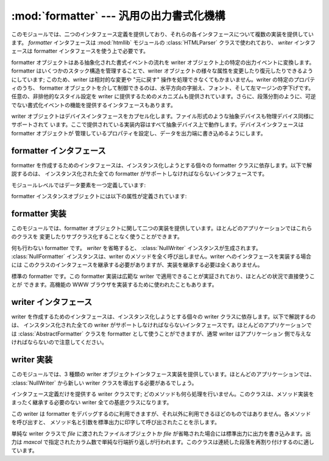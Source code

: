 
:mod:`formatter` --- 汎用の出力書式化機構
=========================================

.. module:: formatter
   :synopsis: 汎用の出力書式化機構およびデバイスインタフェース。


.. index:: single: HTMLParser (class in htmllib)

このモジュールでは、二つのインタフェース定義を提供しており、それらの各インタフェースについて複数の実装を提供しています。 *formatter*
インタフェースは :mod:`htmllib` モジュールの :class:`HTMLParser` クラスで使われており、 *writer*  インタフェースは
formatter インタフェースを使う上で必要です。

formatter オブジェクトはある抽象化された書式イベントの流れを writer オブジェクト上の特定の出力イベントに変換します。 formatter
はいくつかのスタック構造を管理することで、writer  オブジェクトの様々な属性を変更したり復元したりできるようにしています; このため、writer
は相対的な変更や "元に戻す" 操作を処理できなくてもかまいません。writer の特定のプロパティのうち、 formatter
オブジェクトを介して制御できるのは、水平方向の字揃え、フォント、そして左マージンの字下げです。任意の、非排他的なスタイル設定を writer
に提供するためのメカニズムも提供されています。さらに、段落分割のように、可逆でない書式化イベントの機能を提供するインタフェースもあります。

writer オブジェクトはデバイスインタフェースをカプセル化します。ファイル形式のような抽象デバイスも物理デバイス同様にサポートされて
います。ここで提供されている実装内容はすべて抽象デバイス上で動作します。デバイスインタフェースは formatter オブジェクトが
管理しているプロパティを設定し、データを出力端に書き込めるようにします。


.. _formatter-interface:

formatter インタフェース
------------------------

formatter を作成するためのインタフェースは、インスタンス化しようとする個々の formatter クラスに依存します。以下で解説するのは、
インスタンス化された全ての formatter がサポートしなければならないインタフェースです。

モジュールレベルではデータ要素を一つ定義しています:


.. data:: AS_IS

   後に述べる ``push_font()`` メソッドでフォント指定をする時に使える値です。また、その他の ``push_property()``
   メソッドの新しい値として使うことができます。

   ``AS_IS`` の値をスタックに置くと、どのプロパティが変更されたかの追跡を行わずに、対応する ``pop_property()`` メソッドが呼び
   出されるようになります。

formatter インスタンスオブジェクトには以下の属性が定義されています:


.. attribute:: formatter.writer

   formatter とやり取りを行う writer インスタンスです。


.. method:: formatter.end_paragraph(blanklines)

   開かれている段落があれば閉じ、次の段落との間に少なくとも *blanklines* が挿入されるようにします。


.. method:: formatter.add_line_break()

   強制改行挿入します。既に強制改行がある場合は挿入しません。論理的な段落は中断しません。


.. method:: formatter.add_hor_rule(*args, **kw)

   出力に水平罫線を挿入します。現在の段落に何らかのデータがある場合、強制改行が挿入されますが、論理的な段落は中断しません。引数とキーワードは writer の
   :meth:`send_line_break` メソッドに渡されます。


.. method:: formatter.add_flowing_data(data)

   空白を折りたたんで書式化しなければならないデータを提供します。空白の折りたたみでは、直前や直後の :meth:`add_flowing_data` 呼び出しに
   入っている空白も考慮されます。このメソッドに渡されたデータは出力デバイスで行末の折り返し (word-wrap) されるものと想定されて
   います。出力デバイスでの要求やフォント情報に応じて、writer オブジェクトでも何らかの行末折り返しが行われなければならないので注意してください。


.. method:: formatter.add_literal_data(data)

   変更を加えずに writer に渡さなければならないデータを提供します。改行およびタブを含む空白を *data* の値にしても問題ありません。


.. method:: formatter.add_label_data(format, counter)

   現在の左マージン位置の左側に配置されるラベルを挿入します。このラベルは箇条書き、数字つき箇条書きの書式を構築する際に使われます。 *format*
   の値が文字列の場合、整数の値 *counter* の書式指定として解釈されます。

   *format* の値が文字列の場合、整数の値をとる *counter* の書式化指定として解釈されます。書式化された文字列はラベルの値になります;
   *format* が文字列でない場合、ラベルの値として直接使われます。ラベルの値は writer の :meth:`send_label_data`
   メソッドの唯一の引数として渡されます。非文字列のラベル値をどう解釈するかは関連付けられた writer に依存します。

   書式化指定は文字列からなり、 counter の値と合わせてラベルの値を算出するために使われます。書式文字列の各文字はラベル値にコピーされます。
   このときいくつかの文字は counter 値を変換を指すものとして認識されます。特に、文字 ``'1'`` はアラビア数字の counter 値を表し、
   ``'A'`` と ``'a'`` はそれぞれ大文字および小文字のアルファベットによる counter 値を表し、 ``'I'`` と ``'i'``
   はそれぞれ大文字および小文字のローマ数字による counter 値を表します。アルファベットおよびローマ字数字への変換の際には、counter の
   値はゼロ以上である必要があるので注意してください。


.. method:: formatter.flush_softspace()

   以前の :meth:`add_flowing_data` 呼び出しでバッファされている出力待ちの空白を、関連付けられている writer オブジェクトに送信
   します。このメソッドは writer オブジェクトに対するあらゆる直接操作の前に呼び出さなければなりません。


.. method:: formatter.push_alignment(align)

   新たな字揃え (alignment) 設定を字揃えスタックの上にプッシュします。変更を行いたくない場合には :const:`AS_IS`
   にすることができます。字揃え設定値が以前の設定から変更された場合、writer の  :meth:`new_alignment` メソッドが *align*
   の値と共に呼び出されます。


.. method:: formatter.pop_alignment()

   以前の字揃え設定を復元します。


.. method:: formatter.push_font((size, italic, bold, teletype))

   writer オブジェクトのフォントプロパティのうち、一部または全てを変更します。 :const:`AS_IS`
   に設定されていないプロパティは引数で渡された値に設定され、その他の値は現在の設定を維持します。writer の :meth:`new_font`
   メソッドは完全に設定解決されたフォント指定で呼び出されます。


.. method:: formatter.pop_font()

   以前のフォント設定を復元します。


.. method:: formatter.push_margin(margin)

   左マージンのインデント数を一つ増やし、論理タグ *margin* を新たなインデントに関連付けます。マージンレベルの初期値は ``0``
   です。変更された論理タグの値は真値とならなければなりません;  :const:`AS_IS` 以外の偽の値はマージンの変更としては不適切です。


.. method:: formatter.pop_margin()

   以前のマージン設定を復元します。


.. method:: formatter.push_style(*styles)

   任意のスタイル指定をスタックにプッシュします。全てのスタイルはスタイルスタックに順番にプッシュされます。 :const:`AS_IS` 値を含み、
   スタック全体を表すタプルは writer の :meth:`new_styles` メソッドに渡されます。


.. method:: formatter.pop_style([n=1])

   :meth:`push_style` に渡された最新 *n* 個のスタイル指定をポップします。 :const:`AS_IS` 値を含み、変更されたスタックを表す
   タプルは writer の :meth:`new_styles` メソッドに渡されます。


.. method:: formatter.set_spacing(spacing)

   writer の割り付けスタイル (spacing style) を設定します。


.. method:: formatter.assert_line_data([flag=1])

   現在の段落にデータが予期せず追加されたことを formatter に知らせます。このメソッドは writer を直接操作した際に使わなければなりません。
   writer 操作の結果、出力の末尾が強制改行となった場合、オプションの *flag* 引数を偽に設定することができます。


.. _formatter-impls:

formatter 実装
--------------

このモジュールでは、formatter オブジェクトに関して二つの実装を提供しています。ほとんどのアプリケーションではこれらのクラスを
変更したりサブクラス化することなく使うことができます。


.. class:: NullFormatter([writer])

   何も行わない formatter です。 *writer* を省略すると、 :class:`NullWriter` インスタンスが生成されます。
   :class:`NullFormatter` インスタンスは、writer のメソッドを全く呼び出しません。writer へのインタフェースを実装する場合には
   このクラスのインタフェースを継承する必要がありますが、実装を継承する必要は全くありません。


.. class:: AbstractFormatter(writer)

   標準の formatter です。この formatter 実装は広範な writer で適用できることが実証されており、ほとんどの状況で直接使うことが
   できます。高機能の WWW ブラウザを実装するために使われたこともあります。


.. _writer-interface:

writer インタフェース
---------------------

writer を作成するためのインタフェースは、インスタンス化しようとする個々の writer クラスに依存します。以下で解説するのは、
インスタンス化された全ての writer がサポートしなければならないインタフェースです。ほとんどのアプリケーションでは
:class:`AbstractFormatter` クラスを formatter として使うことができますが、通常 writer はアプリケーション
側で与えなければならないので注意してください。


.. method:: writer.flush()

   バッファに蓄積されている出力データやデバイス制御イベントをフラッシュします。


.. method:: writer.new_alignment(align)

   字揃えのスタイルを設定します。 *align* の値は任意のオブジェクトを取りえますが、慣習的な値は文字列または ``None`` で、 ``None`` は
   writer の "好む" 字揃えを使うことを表します。慣習的な *align* の値は ``'left'`` 、 ``'center'`` 、
   ``'right'`` 、および ``'justify'`` です。


.. method:: writer.new_font(font)

   フォントスタイルを設定します。 *font* は、デバイスの標準のフォントが使われることを示す ``None`` か、 ``(size, italic, bold, teletype)`` の形式をとるタプルになります。size はフォントサイズを示す文字列になります;
   特定の文字列やその解釈はアプリケーション側で定義します。 *italic* 、 *bold* 、および *teletype* といった値は
   ブール値で、それらの属性を使うかどうかを指定します。


.. method:: writer.new_margin(margin, level)

   マージンレベルを整数値 *level* に設定し、論理タグ (logical tag) を *margin* に設定します。論理タグの解釈は writer
   の判断に任されます; 論理タグの値に対する唯一の制限は *level* が非ゼロの値の際に偽であってはならないということです。


.. method:: writer.new_spacing(spacing)

   割り付けスタイル (spacing style) を *spacing* に設定します。

   .. Set the spacing style to *spacing*.


.. method:: writer.new_styles(styles)

   追加のスタイルを設定します。 *styles* の値は任意の値からなるタプルです; :const:`AS_IS` 値は無視されます。 *styles*
   タプルはアプリケーションや writer の実装上の都合により、集合としても、スタックとしても解釈され得ます。


.. method:: writer.send_line_break()

   現在の行を改行します。


.. method:: writer.send_paragraph(blankline)

   少なくとも *blankline* 空行分の間隔か、空行そのもので段落を分割します。 *blankline* の値は整数になります。 writer
   の実装では、改行を行う必要がある場合、このメソッドの呼び出しに先立って :meth:`send_line_break` の呼び出しを受ける必要あります;
   このメソッドには段落の最後の行を閉じる機能は含まれておらず、段落間に垂直スペースを空ける役割しかありません。


.. method:: writer.send_hor_rule(*args, **kw)

   水平罫線を出力デバイスに表示します。このメソッドへの引数は全てアプリケーションおよび writer 特有のものなので、注意して
   解釈する必要があります。このメソッドの実装では、すでに改行が :meth:`send_line_break` によってなされているものと仮定しています。


.. method:: writer.send_flowing_data(data)

   行端が折り返され、必要に応じて再割り付け解析を行った (re-flowed)  文字データを出力します。このメソッドを連続して呼び出す上では、 writer
   は複数の空白文字は単一のスペース文字に縮約されていると仮定することがあります。


.. method:: writer.send_literal_data(data)

   すでに表示用に書式化された文字データを出力します。これは通常、改行文字で表された改行を保存し、新たに改行を持ち込まないことを意味します。
   :meth:`send_formatted_data` インタフェースと違って、データには改行やタブ文字が埋め込まれていてもかまいません。


.. method:: writer.send_label_data(data)

   可能ならば、 *data* を現在の左マージンの左側に設定します。 *data* の値には制限がありません; 文字列でない値の扱い方はアプリケーションや
   writer に完全に依存します。このメソッドは行の先頭でのみ呼び出されます。


.. _writer-impls:

writer 実装
-----------

このモジュールでは、3 種類の writer オブジェクトインタフェース実装を提供しています。ほとんどのアプリケーションでは、
:class:`NullWriter` から新しい writer クラスを導出する必要があるでしょう。


.. class:: NullWriter()

   インタフェース定義だけを提供する writer クラスです; どのメソッドも何ら処理を行いません。このクラスは、メソッド実装をまったく継承する必要のない
   writer 全ての基底クラスになります。


.. class:: AbstractWriter()

   この writer は formatter をデバッグするのに利用できますが、それ以外に利用できるほどのものではありません。各メソッドを呼び出すと、
   メソッド名と引数を標準出力に印字して呼び出されたことを示します。


.. class:: DumbWriter([file[, maxcol=72]])

   単純な writer クラスで *file* に渡されたファイルオブジェクトか *file* が省略された場合には標準出力に出力を書き込みます。出力は
   *maxcol* で指定されたカラム数で単純な行端折り返しが行われます。このクラスは連続した段落を再割り付けするのに適しています。


